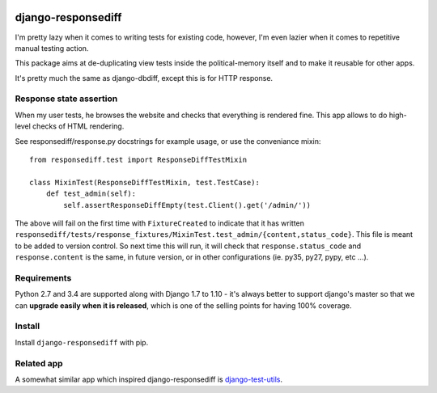 .. image:: https://travis-ci.org/yourlabs/django-responsediff.svg
    :target: https://travis-ci.org/yourlabs/django-responsediff
.. image:: https://codecov.io/github/yourlabs/django-responsediff/coverage.svg?branch=master
    :target: https://codecov.io/github/yourlabs/django-responsediff?branch=master
.. image:: https://badge.fury.io/py/django-responsediff.png
   :target: http://badge.fury.io/py/django-responsediff

django-responsediff
~~~~~~~~~~~~~~~~~~~

I'm pretty lazy when it comes to writing tests for existing code, however, I'm
even lazier when it comes to repetitive manual testing action.

This package aims at de-duplicating view tests inside the political-memory
itself and to make it reusable for other apps.

It's pretty much the same as django-dbdiff, except this is for HTTP response.

Response state assertion
========================

When my user tests, he browses the website and checks that everything is
rendered fine. This app allows to do high-level checks of HTML rendering.

See responsediff/response.py docstrings for example usage, or use the
conveniance mixin::

    from responsediff.test import ResponseDiffTestMixin

    class MixinTest(ResponseDiffTestMixin, test.TestCase):
        def test_admin(self):
            self.assertResponseDiffEmpty(test.Client().get('/admin/'))

The above will fail on the first time with ``FixtureCreated`` to indicate that
it has written
``responsediff/tests/response_fixtures/MixinTest.test_admin/{content,status_code}``.
This file is meant to be added to version control. So next time this will run,
it will check that ``response.status_code`` and ``response.content`` is the
same, in future version, or in other configurations (ie. py35, py27, pypy, etc
...).

Requirements
============

Python 2.7 and 3.4 are supported along with Django 1.7 to 1.10 - it's always
better to support django's master so that we can **upgrade easily when it is
released**, which is one of the selling points for having 100% coverage.

Install
=======

Install ``django-responsediff`` with pip.

Related app
===========

A somewhat similar app which inspired django-responsediff is `django-test-utils
<https://github.com/ericholscher/django-test-utils>`_.
